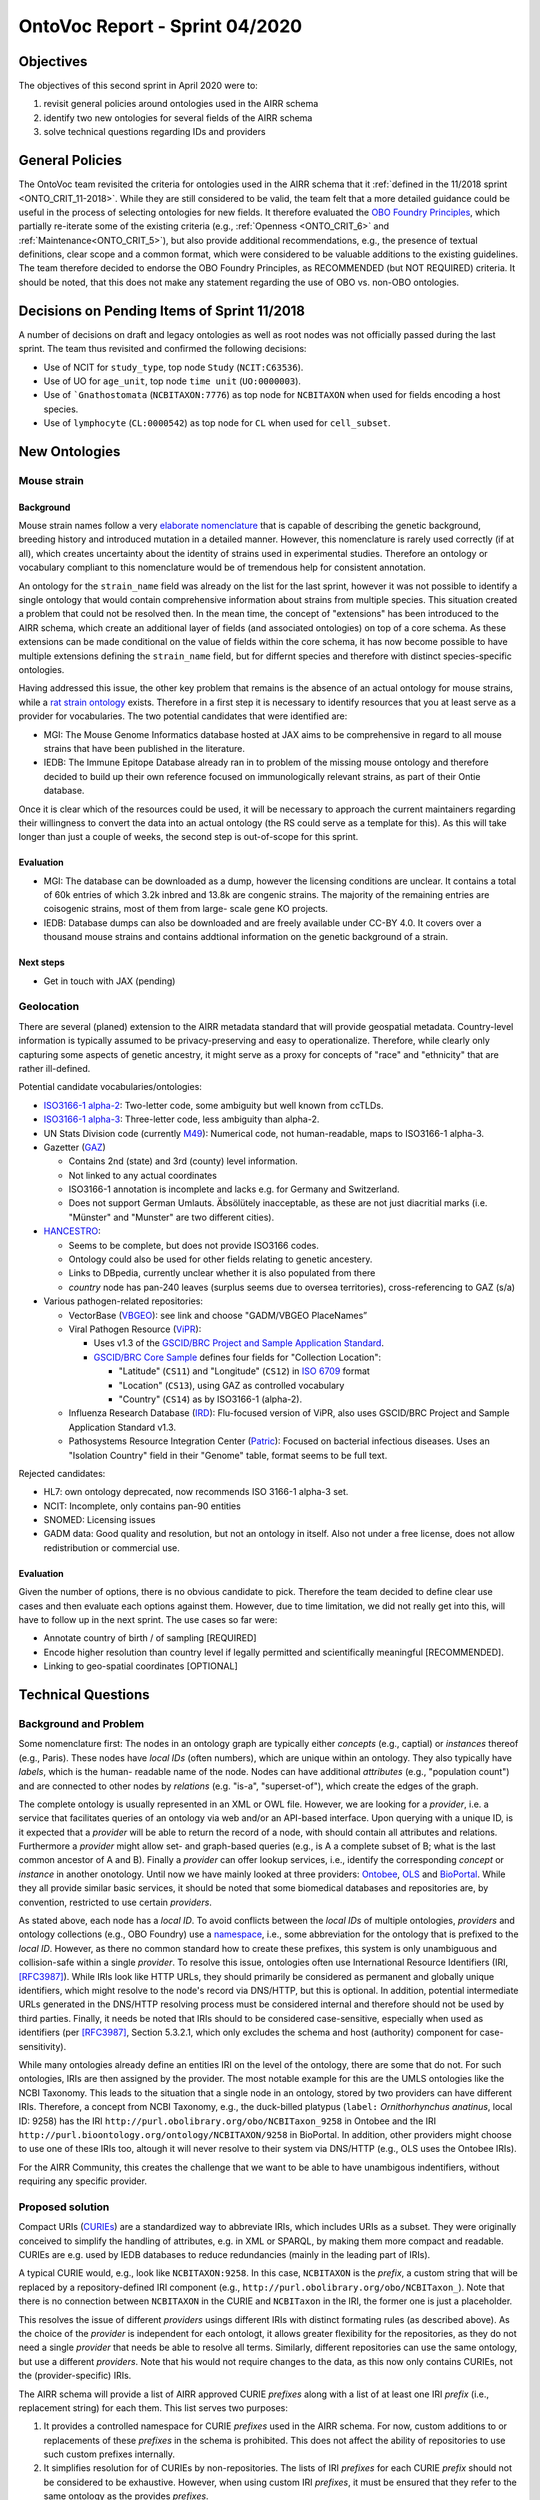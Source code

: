 ===============================
OntoVoc Report - Sprint 04/2020
===============================

Objectives
==========

The objectives of this second sprint in April 2020 were to:

1. revisit general policies around ontologies used in the AIRR schema

2. identify two new ontologies for several fields of the AIRR schema

3. solve technical questions regarding IDs and providers


General Policies
================

The OntoVoc team revisited the criteria for ontologies used in the AIRR
schema that it :ref:`defined in the 11/2018 sprint <ONTO_CRIT_11-2018>`.
While they are still considered to be valid, the team felt that a more
detailed guidance could be useful in the process of selecting ontologies
for new fields. It therefore evaluated the `OBO Foundry Principles`_,
which partially re-iterate some of the existing criteria (e.g.,
:ref:`Openness <ONTO_CRIT_6>` and :ref:`Maintenance<ONTO_CRIT_5>`),
but also provide additional recommendations, e.g., the presence of
textual definitions, clear scope and a common format, which were
considered to be valuable additions to the existing guidelines. The team
therefore decided to endorse the OBO Foundry Principles, as RECOMMENDED
(but NOT REQUIRED) criteria. It should be noted, that this does not make
any statement regarding the use of OBO vs. non-OBO ontologies.


Decisions on Pending Items of Sprint 11/2018
============================================

A number of decisions on draft and legacy ontologies as well as root
nodes was not officially passed during the last sprint. The team thus
revisited and confirmed the following decisions:

*  Use of NCIT for ``study_type``, top node ``Study`` (``NCIT:C63536``).
*  Use of UO for ``age_unit``, top node ``time unit`` (``UO:0000003``).
*  Use of ```Gnathostomata`` (``NCBITAXON:7776``) as top node for
   ``NCBITAXON`` when used for fields encoding a host species.
*  Use of ``lymphocyte`` (``CL:0000542``) as top node for ``CL`` when
   used for ``cell_subset``.


New Ontologies
==============

Mouse strain
------------

Background
~~~~~~~~~~

Mouse strain names follow a very `elaborate nomenclature`__ that is
capable of describing the genetic background, breeding history and
introduced mutation in a detailed manner. However, this nomenclature
is rarely used correctly (if at all), which creates uncertainty about
the identity of strains used in experimental studies. Therefore an
ontology or vocabulary compliant to this nomenclature would be of
tremendous help for consistent annotation.

.. __: http://www.informatics.jax.org/mgihome/nomen/strains.shtml

An ontology for the ``strain_name`` field was already on the list for
the last sprint, however it was not possible to identify a single
ontology that would contain comprehensive information about strains
from multiple species. This situation created a problem that could not
be resolved then. In the mean time, the concept of "extensions" has
been introduced to the AIRR schema, which create an additional layer of
fields (and associated ontologies) on top of a core schema. As these
extensions can be made conditional on the value of fields within the
core schema, it has now become possible to have multiple extensions
defining the ``strain_name`` field, but for differnt species and
therefore with distinct species-specific ontologies.
   
Having addressed this issue, the other key problem that remains is the
absence of an actual ontology for mouse strains, while a
`rat strain ontology`_ exists. Therefore in a first step it is necessary
to identify resources that you at least serve as a provider for
vocabularies. The two potential candidates that were identified are:

*  MGI: The Mouse Genome Informatics database hosted at JAX aims to be
   comprehensive in regard to all mouse strains that have been published
   in the literature.
*  IEDB: The Immune Epitope Database already ran in to problem of the
   missing mouse ontology and therefore decided to build up their own
   reference focused on immunologically relevant strains, as part of
   their Ontie database.

Once it is clear which of the resources could be used, it will be
necessary to approach the current maintainers regarding their
willingness to convert the data into an actual ontology (the RS could
serve as a template for this). As this will take longer than just a
couple of weeks, the second step is out-of-scope for this sprint.


Evaluation
~~~~~~~~~~

*  MGI: The database can be downloaded as a dump, however the licensing
   conditions are unclear. It contains a total of 60k entries of which
   3.2k inbred and 13.8k are congenic strains. The majority of the
   remaining entries are coisogenic strains, most of them from large-
   scale gene KO projects.
*  IEDB: Database dumps can also be downloaded and are freely available
   under CC-BY 4.0. It covers over a thousand mouse strains and contains
   addtional information on the genetic background of a strain.


Next steps
~~~~~~~~~~

*  Get in touch with JAX (pending)


Geolocation
-----------
 
There are several (planed) extension to the AIRR metadata standard that
will provide geospatial metadata. Country-level information is typically
assumed to be privacy-preserving and easy to operationalize. Therefore,
while clearly only capturing some aspects of genetic ancestry, it might
serve as a proxy for concepts of "race" and "ethnicity" that are rather
ill-defined.

Potential candidate vocabularies/ontologies:

*  `ISO3166-1 alpha-2`_: Two-letter code, some ambiguity but well known
   from ccTLDs.
*  `ISO3166-1 alpha-3`_: Three-letter code, less ambiguity than alpha-2.
*  UN Stats Division code (currently `M49`_): Numerical code, not
   human-readable, maps to ISO3166-1 alpha-3.
*  Gazetter (`GAZ`_)

   *  Contains 2nd (state) and 3rd (county) level information.
   *  Not linked to any actual coordinates
   *  ISO3166-1 annotation is incomplete and lacks e.g. for Germany and
      Switzerland.
   *  Does not support German Umlauts. Äbsölütely inacceptable, as these
      are not just diacritial marks (i.e. "Münster" and "Munster" are
      two different cities).

*  `HANCESTRO`_:

   *  Seems to be complete, but does not provide ISO3166 codes.
   *  Ontology could also be used for other fields relating to genetic
      ancestery.
   *  Links to DBpedia, currently unclear whether it is also populated
      from there
   *  `country` node has pan-240 leaves (surplus seems due to oversea
      territories), cross-referencing to GAZ (s/a)

*  Various pathogen-related repositories:

   *  VectorBase (`VBGEO`_): see link and choose "GADM/VBGEO PlaceNames”
   *  Viral Pathogen Resource (`ViPR`_):

      *  Uses v1.3 of the `GSCID/BRC Project and Sample Application
         Standard`_.
      *  `GSCID/BRC Core Sample`_ defines four fields for "Collection
         Location":

         *  "Latitude" (``CS11``) and "Longitude" (``CS12``) in `ISO
            6709`_ format
         *  "Location" (``CS13``), using GAZ as controlled vocabulary
         *  "Country" (``CS14``) as by ISO3166-1 (alpha-2).

   *  Influenza Research Database (`IRD`_): Flu-focused version of ViPR,
      also uses GSCID/BRC Project and Sample Application Standard v1.3.
   *  Pathosystems Resource Integration Center (`Patric`_): Focused on
      bacterial infectious diseases. Uses an "Isolation Country" field
      in their "Genome" table, format seems to be full text.

Rejected candidates:

*  HL7: own ontology deprecated, now recommends ISO 3166-1 alpha-3 set.
*  NCIT: Incomplete, only contains pan-90 entities
*  SNOMED: Licensing issues
*  GADM data: Good quality and resolution, but not an ontology in
   itself. Also not under a free license, does not allow redistribution
   or commercial use.


Evaluation
~~~~~~~~~~

Given the number of options, there is no obvious candidate to pick.
Therefore the team decided to define clear use cases and then evaluate
each options against them. However, due to time limitation, we did not
really get into this, will have to follow up in the next sprint. The
use cases so far were:

*  Annotate country of birth / of sampling [REQUIRED]
*  Encode higher resolution than country level if legally permitted and
   scientifically meaningful [RECOMMENDED].
*  Linking to geo-spatial coordinates [OPTIONAL]


Technical Questions
===================

Background and Problem
----------------------

Some nomenclature first: The nodes in an ontology graph are typically
either *concepts* (e.g., captial) or *instances* thereof (e.g., Paris).
These nodes have *local IDs* (often numbers), which are unique within
an ontology. They also typically have *labels*, which is the human-
readable name of the node. Nodes can have additional *attributes* (e.g.,
"population count") and are connected to other nodes by *relations*
(e.g. "is-a", "superset-of"), which create the edges of the graph.

The complete ontology is usually represented in an XML or OWL file.
However, we are looking for a *provider*, i.e. a service that
facilitates queries of an ontology via web and/or an API-based
interface. Upon querying with a unique ID, is it expected that a
*provider* will be able to return the record of a node, with should
contain all attributes and relations. Furthermore a *provider* might
allow set- and graph-based queries (e.g., is A a complete subset of B;
what is the last common ancestor of A and B). Finally a *provider* can
offer lookup services, i.e., identify the corresponding *concept* or
*instance* in another onotology. Until now we have mainly looked at
three providers: `Ontobee`_, `OLS`_ and `BioPortal`_. While they all
provide similar basic services, it should be noted that some biomedical
databases and repositories are, by convention, restricted to use certain
*providers*.

As stated above, each node has a *local ID*. To avoid conflicts between
the *local IDs* of multiple ontologies, *providers* and ontology
collections (e.g., OBO Foundry) use a `namespace`_, i.e., some
abbreviation for the ontology that is prefixed to the *local ID*.
However, as there no common standard how to create these prefixes, this
system is only unambiguous and collision-safe within a single
*provider*. To resolve this issue, ontologies often use International
Resource Identifiers (IRI, [RFC3987]_). While IRIs look like HTTP URLs,
they should primarily be considered as permanent and globally unique
identifiers, which might resolve to the node's record via DNS/HTTP, but
this is optional. In addition, potential intermediate URLs generated in
the DNS/HTTP resolving process must be considered internal and therefore
should not be used by third parties. Finally, it needs be noted that
IRIs should to be considered case-sensitive, especially when used as
identifiers (per [RFC3987]_, Section 5.3.2.1, which only excludes
the schema and host (authority) component for case-sensitivity).

While many ontologies already define an entities IRI on the level of the
ontology, there are some that do not. For such ontologies, IRIs are then
assigned by the provider. The most notable example for this are the UMLS
ontologies like the NCBI Taxonomy. This leads to the situation that a
single node in an ontology, stored by two providers can have different
IRIs. Therefore, a concept from NCBI Taxonomy, e.g., the duck-billed
platypus (``label:`` *Ornithorhynchus anatinus*, local ID: 9258) has
the IRI ``http://purl.obolibrary.org/obo/NCBITaxon_9258`` in Ontobee and
the IRI ``http://purl.bioontology.org/ontology/NCBITAXON/9258`` in
BioPortal. In addition, other providers might choose to use one of these
IRIs too, altough it will never resolve to their system via DNS/HTTP
(e.g., OLS uses the Ontobee IRIs).

For the AIRR Community, this creates the challenge that we want to be
able to have unambigous indentifiers, without requiring any specific
provider.


Proposed solution
-----------------

Compact URIs (`CURIEs`_) are a standardized way to abbreviate IRIs,
which includes URIs as a subset. They were originally conceived to
simplify the handling of attributes, e.g. in XML or SPARQL, by making
them more compact and readable. CURIEs are e.g. used by IEDB databases
to reduce redundancies (mainly in the leading part of IRIs).

A typical CURIE would, e.g., look like ``NCBITAXON:9258``. In this case,
``NCBITAXON`` is the *prefix*, a custom string that will be replaced by
a repository-defined IRI component (e.g.,
``http://purl.obolibrary.org/obo/NCBITaxon_``). Note that there is no
connection between ``NCBITAXON`` in the CURIE and ``NCBITaxon`` in the
IRI, the former one is just a placeholder.

This resolves the issue of different *providers* usings different IRIs
with distinct formating rules (as described above). As the choice of the
*provider* is independent for each ontologt, it allows greater
flexibility for the repositories, as they do not need a single
*provider* that needs be able to resolve all terms. Similarly, different
repositories can use the same ontology, but use a different *providers*.
Note that his would not require changes to the data, as this now only
contains CURIEs, not the (provider-specific) IRIs.

The AIRR schema will provide a list of AIRR approved CURIE *prefixes*
along with a list of at least one IRI *prefix* (i.e., replacement
string) for each them. This list serves two purposes:

1. It provides a controlled namespace for CURIE *prefixes* used in the
   AIRR schema. For now, custom additions to or replacements of these
   *prefixes* in the schema is prohibited. This does not affect the
   ability of repositories to use such custom prefixes internally.
2. It simplifies resolution for of CURIEs by non-repositories. The
   lists of IRI *prefixes* for each CURIE *prefix* should not be
   considered to be exhaustive. However, when using custom IRI
   *prefixes*, it must be ensured that they refer to the same
   ontology as the provides *prefixes*.

It should be explicitly noted that the IRI *prefix* list should not be
interpreted as any kind of recommendation for certain *providers*. It is
left up to users to decide how to resolve the resulting IRIs, e.g., via
DNS/HTTP (if possible) or by using a *provider* of their choice.


Modifications to the AIRR schema
================================

All changes to the AIRR schema that would be based on the sprint can
currently be reviewed on Github in Pull Request `#385`_. These changes
are supposed to be included into the next major release.


Clarifications
==============

*  Root nodes are specific to individual fields, not to an ontology.
   Therefore, NCBITAXON will use a root node of "Gnathostomata" for the
   annotations of the host species, but this would not be useful, e.g.,
   if it would be used to annotate pathogenic organisms, which will
   require a top node at the apex of the hierarchy.
*  The ``labels`` (previous: ``values``) that are provided in the schema
   for ontology-based fields, should be considered an addition for
   convenience and not as being authoritative. Repositories can choose
   to link synonyms to given concepts (e.g., "human" for
   "*Homo sapiens*") to simply search queries. Repositories further can
   provide such a synonym in the ``label`` field upon exporting data.
   However, repositories importing data should verify the correctness of
   ``labels`` that do not match the one provided by the ontology.
   Importing repositories must not be expected to allow for queries of
   ``labels`` other than those present in the ontology.


Annotation guidance
===================

*Note that this section is only a parking lot, the respective text will be moved into the AIRR Docs in the final version.*

*  Cells that come from Ficoll gradients should not be annotated as
   ``PBMCs`` as this is a sister node of ``lymphocyte``. For the
   other sampling related fields, in nearly all cases venous blood
   (``UBERON:0013756``) will be the correct ``tissue`` and it should
   be used in the case of ``sample_type``:``eripheral venous puncture``.
   However, if the mode of sampling is not specified, ``blood``
   (``UBERON:0000178``) should be used instead. Also see
   https://github.com/airr-community/airr-standards/issues/242


.. == Citations ==

.. [RFC3987] Internationalized Resource Identifiers (IRIs).
   `DOI:10.17487/RFC3987`_
   
.. == Link references ==

.. _`OBO Foundry Principles`: https://en.wikipedia.org/wiki/OBO_Foundry#Principles
.. _`rat strain ontology`: https://www.ebi.ac.uk/ols/ontologies/rs
.. _`ISO3166-1 alpha-2`: https://en.wikipedia.org/wiki/ISO_3166-1_alpha-2
.. _`ISO3166-1 alpha-3`: https://en.wikipedia.org/wiki/ISO_3166-1_alpha-3
.. _`M49`: https://unstats.un.org/unsd/methodology/m49
.. _`GAZ`: https://www.ebi.ac.uk/ols/ontologies/gaz
.. _`HANCESTRO`: https://www.ebi.ac.uk/ols/ontologies/hancestro
.. _`VBGEO`: https://www.vectorbase.org/ontology-browser
.. _`Ontobee`: http://www.ontobee.org/
.. _`OLS`: https://www.ebi.ac.uk/ols/index
.. _`BioPortal`: https://bioportal.bioontology.org
.. _`namespace`: https://en.wikipedia.org/wiki/Namespace
.. _`DOI:10.17487/RFC3987`: https://doi.org/10.17487/RFC3987
.. _`CURIEs`: https://www.w3.org/TR/curie
.. _`#385`: https://github.com/airr-community/airr-standards/pull/385
.. _`ViPR`: https://www.viprbrc.org
.. _`GSCID/BRC Project and Sample Application Standard`: https://www.niaid.nih.gov/research/human-pathogen-and-vector-sequencing-metadata-standards
.. _`GSCID/BRC Core Sample`: https://github.com/GSCID-BRC-Metadata-Standard-WG/GSCID-BRC-Project-and-Sample-Application-Standard/blob/master/NIAID%20GSC%20BRC_Core%20Metadata%20Standard_v1.3_Core_Sample_final.docx
.. _`ISO 6709`: https://en.wikipedia.org/wiki/ISO_6709
.. _`IRD`: https://www.fludb.org
.. _`Patric`: https://patricbrc.org
